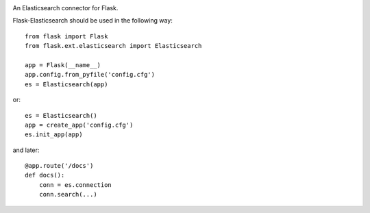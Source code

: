 .. image:: https://travis-ci.org/pfig/flask-elasticsearch.svg?branch=master
    :target: https://travis-ci.org/pfig/flask-elasticsearch

.. image:: https://travis-ci.org/pfig/flask-elasticsearch.svg?branch=develop
    :target: https://travis-ci.org/pfig/flask-elasticsearch

An Elasticsearch connector for Flask.

Flask-Elasticsearch should be used in the following way::

    from flask import Flask
    from flask.ext.elasticsearch import Elasticsearch

    app = Flask(__name__)
    app.config.from_pyfile('config.cfg')
    es = Elasticsearch(app)

or::

    es = Elasticsearch()
    app = create_app('config.cfg')
    es.init_app(app)

and later::

    @app.route('/docs')
    def docs():
        conn = es.connection
        conn.search(...)

